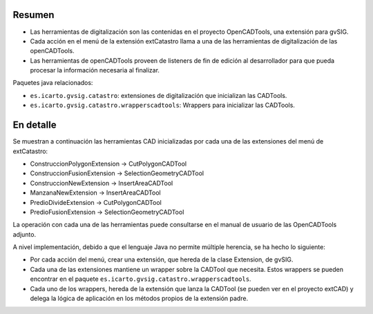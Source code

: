 Resumen
=======

* Las herramientas de digitalización son las contenidas en el proyecto
  OpenCADTools, una extensión para gvSIG.
* Cada acción en el menú de la extensión extCatastro llama a una de las
  herramientas de digitalización de las openCADTools.
* Las herramientas de openCADTools proveen de listeners de fin de edición al desarrollador para que pueda procesar la información necesaria al finalizar.

Paquetes java relacionados:

* ``es.icarto.gvsig.catastro``: extensiones de digitalización que inicializan las CADTools.
* ``es.icarto.gvsig.catastro.wrapperscadtools``: Wrappers para inicializar las CADTools.

En detalle
==========

Se muestran a continuación las herramientas CAD inicializadas por cada una de
las extensiones del menú de extCatastro:

* ConstruccionPolygonExtension -> CutPolygonCADTool
* ConstruccionFusionExtension -> SelectionGeometryCADTool
* ConstruccionNewExtension -> InsertAreaCADTool
* ManzanaNewExtension -> InsertAreaCADTool
* PredioDivideExtension -> CutPolygonCADTool
* PredioFusionExtension -> SelectionGeometryCADTool

La operación con cada una de las herramientas puede consultarse en el manual de
usuario de las OpenCADTools adjunto.

A nivel implementación, debido a que el lenguaje Java no permite múltiple
herencia, se ha hecho lo siguiente:

* Por cada acción del menú, crear una extensión, que hereda de la clase
  Extension, de gvSIG.
* Cada una de las extensiones mantiene un wrapper sobre la CADTool que
  necesita. Estos wrappers se pueden encontrar en el paquete
  ``es.icarto.gvsig.catastro.wrapperscadtools``.
* Cada uno de los wrappers, hereda de la extensión que lanza la CADTool (se
  pueden ver en el proyecto extCAD) y delega la lógica de aplicación en los
  métodos propios de la extensión padre.


